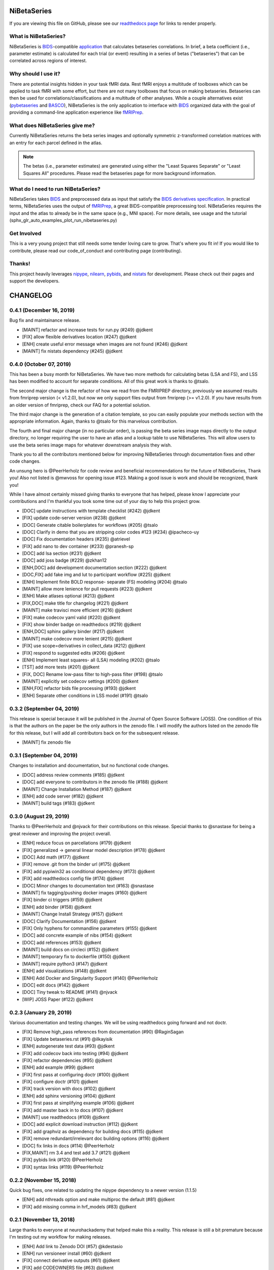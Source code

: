 .. _readme:

============
NiBetaSeries
============

If you are viewing this file on GitHub, please see our
`readthedocs page <https://nibetaseries.readthedocs.io>`_
for links to render properly.



What is NiBetaSeries?
---------------------
NiBetaSeries is BIDS_-compatible `application <https://bids-apps.neuroimaging.io/>`_
that calculates betaseries correlations.
In brief, a beta coefficient (i.e., parameter estimate) is calculated
for each trial (or event) resulting in a series of betas ("betaseries")
that can be correlated across regions of interest.

Why should I use it?
--------------------
There are potential insights hidden in your task fMRI data.
Rest fMRI enjoys a multitude of toolboxes which can be applied to task fMRI
with some effort, but there are not many toolboxes that focus on making
betaseries.
Betaseries can then be used for correlations/classifications and
a multitude of other analyses.
While a couple alternatives exist (pybetaseries_ and BASCO_), NiBetaSeries
is the only application to interface with BIDS_ organized data with the goal
of providing a command-line application experience like fMRIPrep_.

What does NiBetaSeries give me?
-------------------------------
Currently NiBetaSeries returns the beta series images and optionally
symmetric z-transformed correlation matrices with an entry for each
parcel defined in the atlas.

.. note:: The betas (i.e., parameter estimates) are generated using either
    the "Least Squares Separate" or "Least Squares All" procedures.
    Please read the betaseries page for more background information.

What do I need to run NiBetaSeries?
-----------------------------------
NiBetaSeries takes BIDS_ and preprocessed data as input that satisfy the
`BIDS derivatives specification <http://bit.ly/2vKeKcp>`_.
In practical terms, NiBetaSeries uses the output of fMRIPrep_,
a great BIDS-compatible preprocessing tool.
NiBetaSeries requires the input and the atlas to already
be in the same space (e.g., MNI space).
For more details, see usage and the tutorial
(sphx_glr_auto_examples_plot_run_nibetaseries.py)

Get Involved
------------
This is a very young project that still needs some tender loving care to grow.
That's where you fit in!
If you would like to contribute, please read our code_of_conduct
and contributing page (contributing).

Thanks!
-------
This project heavily leverages `nipype <http://nipype.readthedocs.io/en/latest/>`_,
`nilearn <https://nilearn.github.io/>`_, `pybids <https://bids-standard.github.io/pybids/>`_, and
`nistats <https://nistats.github.io/>`_ for development.
Please check out their pages and support the developers.

.. _BASCO: https://www.nitrc.org/projects/basco/
.. _pybetaseries: https://github.com/poldrack/pybetaseries
.. _BIDS: http://bids.neuroimaging.io/
.. _fMRIPrep: http://fmriprep.readthedocs.io/en/latest/

.. _changelog:

=========
CHANGELOG
=========

0.4.1 (December 16, 2019)
-------------------------
Bug fix and maintainance release.

* [MAINT] refactor and increase tests for run.py (#249) @jdkent
* [FIX] allow flexible derivatives location (#247) @jdkent
* [ENH] create useful error message when images are not found  (#246) @jdkent
* [MAINT] fix nistats dependency  (#245) @jdkent

0.4.0 (October 07, 2019)
------------------------
This has been a busy month for NiBetaSeries.
We have two more methods for calculating betas (LSA and FS),
and LSS has been modified to account for separate conditions.
All of this great work is thanks to @tsalo.

The second major change is the refactor of how we read from
the FMRIPREP directory, previously we assumed results from
fmriprep version (< v1.2.0), but now we only support files output
from fmriprep (>= v1.2.0).
If you have results from an older version of fmriprep, check our
FAQ for a potential solution.

The third major change is the generation of a citation template,
so you can easily populate your methods section with the appropriate information.
Again, thanks to @tsalo for this marvelous contribution.

The fourth and final major change (in no particular order), is passing the
beta series image maps directly to the output directory, no longer requiring the
user to have an atlas and a lookup table to use NiBetaSeries.
This will allow users to use the beta series image maps for whatever downstream
analysis they wish.

Thank you to all the contributors mentioned below for improving NiBetaSeries
through documentation fixes and other code changes.

An unsung hero is @PeerHerholz for code review and
beneficial recommendations for the future of NiBetaSeries, Thank you!
Also not listed is @mwvoss for opening issue #123.
Making a good issue is work and should be recognized, thank you!

While I have almost certainly missed giving thanks to everyone that
has helped, please know I appreciate your contributions and I'm
thankful you took some time out of your day to help this project grow.

* [DOC] update instructions with template checklist (#242) @jdkent
* [FIX] update code-server version (#238) @jdkent
* [DOC] Generate citable boilerplates for workflows (#205) @tsalo
* [DOC] Clarify in demo that you are stripping color codes #123 (#234) @ipacheco-uy
* [DOC] Fix documentation headers (#235) @atrievel
* [FIX] add nano to dev container (#233) @pranesh-sp
* [DOC] add lsa section (#231) @jdkent
* [DOC] add joss badge (#229) @zkhan12
* [ENH,DOC] add development documentation section (#222) @jdkent
* [DOC,FIX] add fake img and lut to participant workflow (#225) @jdkent
* [ENH] Implement finite BOLD response- separate (FS) modeling (#204) @tsalo
* [MAINT] allow more lenience for pull requests (#223) @jdkent
* [ENH] Make atlases optional (#213) @jdkent
* [FIX,DOC] make title for changelog (#221) @jdkent
* [MAINT] make travisci more efficient (#216) @jdkent
* [FIX] make codecov yaml valid (#220) @jdkent
* [FIX] show binder badge on readthedocs (#219) @jdkent
* [ENH,DOC] sphinx gallery binder (#217) @jdkent
* [MAINT] make codecov more lenient (#215) @jdkent
* [FIX] use scope=derivatives in collect_data (#212) @jdkent
* [FIX] respond to suggested edits (#206) @jdkent
* [ENH] Implement least squares- all (LSA) modeling (#202) @tsalo
* [TST] add more tests (#201) @jdkent
* [FIX, DOC] Rename low-pass filter to high-pass filter (#198) @tsalo
* [MAINT] explicitly set codecov settings (#200) @jdkent
* [ENH,FIX] refactor bids file processing (#193) @jdkent
* [ENH] Separate other conditions in LSS model (#191) @tsalo

0.3.2 (September 04, 2019)
--------------------------

This release is special because it will be published in the
Journal of Open Source Software (JOSS).
One condition of this is that the authors on the paper be the only authors in the zenodo file.
I will modify the authors listed on the zenodo file for this release,
but I will add all contributors back on for the subsequent release.

* [MAINT] fix zenodo file

0.3.1 (September 04, 2019)
--------------------------

Changes to installation and documentation, but no functional code changes.

* [DOC] address review comments (#185) @jdkent
* [DOC] add everyone to contributors in the zenodo file (#188) @jdkent
* [MAINT] Change Installation Method (#187) @jdkent
* [ENH] add code server (#182) @jdkent
* [MAINT] build tags (#183) @jdkent

0.3.0 (August 29, 2019)
-----------------------

Thanks to @PeerHerholz and @njvack for their contributions on this release.
Special thanks to @snastase for being a great reviewer and improving the project
overall.

* [ENH] reduce focus on parcellations (#179) @jdkent
* [FIX] generalized -> general linear model description (#178) @jdkent
* [DOC] Add math (#177) @jdkent
* [FIX] remove .git from the binder url (#175) @jdkent
* [FIX] add pypiwin32 as conditional dependency (#173) @jdkent
* [FIX] add readthedocs config file (#174) @jdkent
* [DOC] Minor changes to documentation text (#163) @snastase
* [MAINT] fix tagging/pushing docker images (#160) @jdkent
* [FIX] binder ci triggers (#159) @jdkent
* [ENH] add binder (#158) @jdkent
* [MAINT] Change Install Strategy (#157) @jdkent
* [DOC] Clarify Documentation (#156) @jdkent
* [FIX] Only hyphens for commandline parameters (#155) @jdkent
* [DOC] add concrete example of nibs (#154) @jdkent
* [DOC] add references (#153) @jdkent
* [MAINT] build docs on circleci (#152) @jdkent
* [MAINT] temporary fix to dockerfile (#150) @jdkent
* [MAINT] require python3 (#147) @jdkent
* [ENH] add visualizations (#148) @jdkent
* [ENH] Add Docker and Singularity Support (#140) @PeerHerholz
* [DOC] edit docs (#142) @jdkent
* [DOC] Tiny tweak to README (#141) @njvack
* [WIP] JOSS Paper (#122) @jdkent

0.2.3 (January 29, 2019)
------------------------

Various documentation and testing changes.
We will be using readthedocs going forward and not doctr.

* [FIX] Remove high_pass references from documentation (#90) @RaginSagan
* [FIX] Update betaseries.rst (#91) @ilkayisik
* [ENH] autogenerate test data (#93) @jdkent
* [FIX] add codecov back into testing (#94) @jdkent
* [FIX] refactor dependencies (#95) @jdkent
* [ENH] add example (#99) @jdkent
* [FIX] first pass at configuring doctr (#100) @jdkent
* [FIX] configure doctr (#101) @jdkent
* [FIX] track version with docs (#102) @jdkent
* [ENH] add sphinx versioning (#104) @jdkent
* [FIX] first pass at simplifying example (#106) @jdkent
* [FIX] add master back in to docs (#107) @jdkent
* [MAINT] use readthedocs (#109) @jdkent
* [DOC] add explicit download instruction (#112) @jdkent
* [FIX] add graphviz as dependency for building docs (#115) @jdkent
* [FIX] remove redundant/irrelevant doc building options (#116) @jdkent
* [DOC] fix links in docs (#114) @PeerHerholz
* [FIX,MAINT] rm 3.4 and test add 3.7 (#121) @jdkent
* [FIX] pybids link (#120) @PeerHerholz
* [FIX] syntax links (#119) @PeerHerholz

0.2.2 (November 15, 2018)
-------------------------

Quick bug fixes, one related to updating the
nipype dependency to a newer version (1.1.5)

* [ENH] add nthreads option and make multiproc the default (#81) @jdkent
* [FIX] add missing comma in hrf_models (#83) @jdkent

0.2.1 (November 13, 2018)
-------------------------

Large thanks to everyone at neurohackademy that helped make this a reality.
This release is still a bit premature because I'm testing out
my workflow for making releases.

* [ENH] Add link to Zenodo DOI (#57) @kdestasio
* [ENH] run versioneer install (#60) @jdkent
* [FIX] connect derivative outputs (#61) @jdkent
* [FIX] add CODEOWNERS file (#63) @jdkent
* [FIX] Fix pull request template (#65) @kristianeschenburg
* [ENH] Update CONTRIBUTING.rst (#66) @PeerHerholz
* [FIX] ignore sourcedata and derivatives directories in layout (#69) @jdkent
* [DOC] Added zenodo file (#70) @ctoroserey
* [FIX] file logic (#71) @jdkent
* [FIX] confound removal (#72) @jdkent
* [FIX] Find metadata (#74) @jdkent
* [FIX] various fixes for a real dataset (#75) @jdkent
* [ENH] allow confounds to be none (#76) @jdkent
* [ENH] Reword docs (#77) @jdkent
* [TST] Add more tests (#78) @jdkent
* [MGT] simplify and create deployment (#79) @jdkent

0.2.0 (November 13, 2018)
-------------------------

* [MGT] simplify and create deployment (#79)
* [TST] Add more tests (#78)
* [ENH] Reword docs (#77)
* [ENH] allow confounds to be none (#76)
* [FIX] various fixes for a real dataset (#75)
* [FIX] Find metadata (#74)
* [FIX] confound removal (#72)
* [WIP,FIX]: file logic (#71)
* [DOC] Added zenodo file (#70)
* [FIX] ignore sourcedata and derivatives directories in layout (#69)
* [DOC] Update CONTRIBUTING.rst (#66)
* [FIX] Fix pull request template (#65)
* [FIX] add CODEOWNERS file (#63)
* [FIX] connect derivative outputs (#61)
* [MAINT] run versioneer install (#60)
* [FIX] Fix issue #29: Add link to Zenodo DOI (#57)
* [FIX] Fix issue #45: conform colors of labels (#56)
* [DOC] fix links in readme.rst (#55)
* [DOC] Added code of conduct (#53)
* [DOC] Add link to contributing in README (#52)
* [DOC] removed acknowledgments section of pull request template (#50)
* [TST] Add functional test (#49)
* [FIX] remove references to bootstrap (#48)
* [FIX] test remove base .travis.yml (#47)
* [ENH] removed data directory (#40)
* [ENH] Add pull request template (#41)
* [ENH] Update issue templates (#44)
* [DOC] Update contributing (#43)
* [DOC] README (where's the beef?) (#37)
* [MAINT] change jdkent to HBClab (#38)
* [FIX] pass tests (#14)
* [ENH] improve docs (#13)
* [DOC] add documentation (#11)
* [FIX] add graph (#10)
* [ENH] Refactor NiBetaSeries (#9)
* [ENH] Refactor (#2)

0.1.0 (June 08, 2018)
---------------------

* First release on PyPI.
